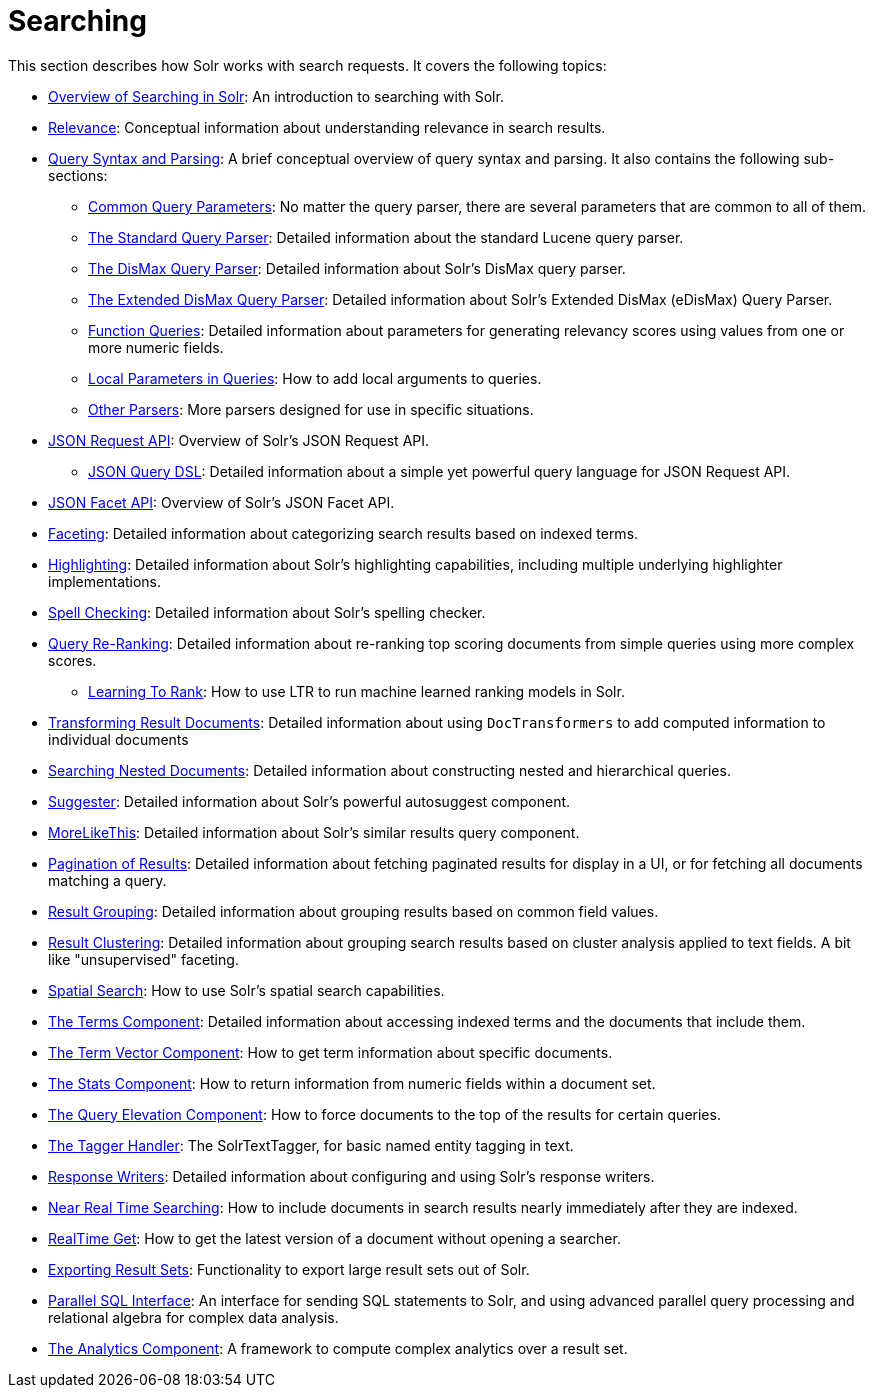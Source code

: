 = Searching
:page-children: overview-of-searching-in-solr, +
  relevance, +
  query-syntax-and-parsing, +
  json-request-api, +
  json-facet-api, +
  faceting, +
  highlighting, +
  spell-checking, +
  query-re-ranking, +
  transforming-result-documents, +
  searching-nested-documents, +
  suggester, +
  morelikethis, +
  pagination-of-results, +
  collapse-and-expand-results, +
  result-grouping, +
  result-clustering, +
  spatial-search, +
  the-terms-component, +
  the-term-vector-component, +
  the-stats-component, +
  the-query-elevation-component, +
  the-tagger-handler, +
  response-writers, +
  near-real-time-searching, +
  realtime-get, +
  exporting-result-sets, +
  parallel-sql-interface, +
  analytics

// Licensed to the Apache Software Foundation (ASF) under one
// or more contributor license agreements.  See the NOTICE file
// distributed with this work for additional information
// regarding copyright ownership.  The ASF licenses this file
// to you under the Apache License, Version 2.0 (the
// "License"); you may not use this file except in compliance
// with the License.  You may obtain a copy of the License at
//
//   http://www.apache.org/licenses/LICENSE-2.0
//
// Unless required by applicable law or agreed to in writing,
// software distributed under the License is distributed on an
// "AS IS" BASIS, WITHOUT WARRANTIES OR CONDITIONS OF ANY
// KIND, either express or implied.  See the License for the
// specific language governing permissions and limitations
// under the License.

This section describes how Solr works with search requests. It covers the following topics:

* <<overview-of-searching-in-solr.adoc#,Overview of Searching in Solr>>: An introduction to searching with Solr.
* <<relevance.adoc#,Relevance>>: Conceptual information about understanding relevance in search results.
* <<query-syntax-and-parsing.adoc#,Query Syntax and Parsing>>: A brief conceptual overview of query syntax and parsing. It also contains the following sub-sections:
** <<common-query-parameters.adoc#,Common Query Parameters>>: No matter the query parser, there are several parameters that are common to all of them.
** <<the-standard-query-parser.adoc#,The Standard Query Parser>>: Detailed information about the standard Lucene query parser.
** <<the-dismax-query-parser.adoc#,The DisMax Query Parser>>: Detailed information about Solr's DisMax query parser.
** <<the-extended-dismax-query-parser.adoc#,The Extended DisMax Query Parser>>: Detailed information about Solr's Extended DisMax (eDisMax) Query Parser.
** <<function-queries.adoc#,Function Queries>>: Detailed information about parameters for generating relevancy scores using values from one or more numeric fields.
** <<local-parameters-in-queries.adoc#,Local Parameters in Queries>>: How to add local arguments to queries.
** <<other-parsers.adoc#,Other Parsers>>: More parsers designed for use in specific situations.
* <<json-request-api.adoc#,JSON Request API>>: Overview of Solr's JSON Request API.
** <<json-query-dsl.adoc#,JSON Query DSL>>: Detailed information about a simple yet powerful query language for JSON Request API.
* <<json-facet-api.adoc#facet-analytics-module,JSON Facet API>>: Overview of Solr's JSON Facet API.
* <<faceting.adoc#,Faceting>>: Detailed information about categorizing search results based on indexed terms.
* <<highlighting.adoc#,Highlighting>>: Detailed information about Solr's highlighting capabilities, including multiple underlying highlighter implementations.
* <<spell-checking.adoc#,Spell Checking>>: Detailed information about Solr's spelling checker.
* <<query-re-ranking.adoc#,Query Re-Ranking>>: Detailed information about re-ranking top scoring documents from simple queries using more complex scores.
** <<learning-to-rank.adoc#,Learning To Rank>>: How to use LTR to run machine learned ranking models in Solr.

* <<transforming-result-documents.adoc#,Transforming Result Documents>>: Detailed information about using `DocTransformers` to add computed information to individual documents
* <<searching-nested-documents.adoc#,Searching Nested Documents>>: Detailed information about constructing nested and hierarchical queries.
* <<suggester.adoc#,Suggester>>: Detailed information about Solr's powerful autosuggest component.
* <<morelikethis.adoc#,MoreLikeThis>>: Detailed information about Solr's similar results query component.
* <<pagination-of-results.adoc#,Pagination of Results>>: Detailed information about fetching paginated results for display in a UI, or for fetching all documents matching a query.
* <<result-grouping.adoc#,Result Grouping>>: Detailed information about grouping results based on common field values.
* <<result-clustering.adoc#,Result Clustering>>: Detailed information about grouping search results based on cluster analysis applied to text fields. A bit like "unsupervised" faceting.
* <<spatial-search.adoc#,Spatial Search>>: How to use Solr's spatial search capabilities.
* <<the-terms-component.adoc#,The Terms Component>>: Detailed information about accessing indexed terms and the documents that include them.
* <<the-term-vector-component.adoc#,The Term Vector Component>>: How to get term information about specific documents.
* <<the-stats-component.adoc#,The Stats Component>>: How to return information from numeric fields within a document set.
* <<the-query-elevation-component.adoc#,The Query Elevation Component>>: How to force documents to the top of the results for certain queries.
* <<the-tagger-handler.adoc#,The Tagger Handler>>: The SolrTextTagger, for basic named entity tagging in text.
* <<response-writers.adoc#,Response Writers>>: Detailed information about configuring and using Solr's response writers.
* <<near-real-time-searching.adoc#,Near Real Time Searching>>: How to include documents in search results nearly immediately after they are indexed.
* <<realtime-get.adoc#,RealTime Get>>: How to get the latest version of a document without opening a searcher.
* <<exporting-result-sets.adoc#,Exporting Result Sets>>: Functionality to export large result sets out of Solr.
* <<parallel-sql-interface.adoc#,Parallel SQL Interface>>: An interface for sending SQL statements to Solr, and using advanced parallel query processing and relational algebra for complex data analysis.
* <<analytics.adoc#,The Analytics Component>>: A framework to compute complex analytics over a result set.
